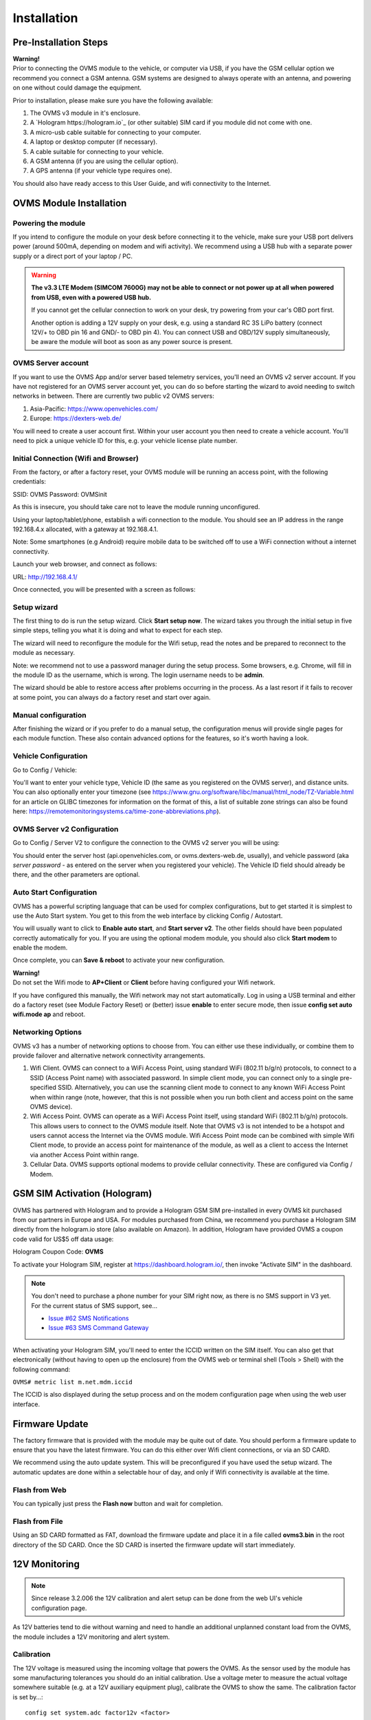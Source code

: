 ============
Installation
============

----------------------
Pre-Installation Steps
----------------------

.. image:: warning.png
  :width: 100px
  :align: left

| **Warning!**
| Prior to connecting the OVMS module to the vehicle, or computer via USB, if you have the GSM cellular option we recommend you connect a GSM antenna. GSM systems are designed to always operate with an antenna, and powering on one without could damage the equipment.

Prior to installation, please make sure you have the following available:

#. The OVMS v3 module in it's enclosure.
#. A `Hologram https://hologram.io`_ (or other suitable) SIM card if you module did not come with one.
#. A micro-usb cable suitable for connecting to your computer.
#. A laptop or desktop computer (if necessary).
#. A cable suitable for connecting to your vehicle.
#. A GSM antenna (if you are using the cellular option).
#. A GPS antenna (if your vehicle type requires one).



You should also have ready access to this User Guide, and wifi connectivity to the Internet.

------------------------
OVMS Module Installation
------------------------

^^^^^^^^^^^^^^^^^^^
Powering the module
^^^^^^^^^^^^^^^^^^^

If you intend to configure the module on your desk before connecting it to the vehicle, make sure your USB port delivers power (around 500mA, depending on modem and wifi activity). We recommend using a USB hub with a separate power supply or a direct port of your laptop / PC.

.. warning::
  **The v3.3 LTE Modem (SIMCOM 7600G) may not be able to connect or not power up at all
  when powered from USB, even with a powered USB hub.**
  
  If you cannot get the cellular connection to work on your desk, try powering from your
  car's OBD port first.
  
  Another option is adding a 12V supply on your desk, e.g. using a standard RC 3S LiPo battery
  (connect 12V/+ to OBD pin 16 and GND/- to OBD pin 4). You can connect USB and OBD/12V supply
  simultaneously, be aware the module will boot as soon as any power source is present.


^^^^^^^^^^^^^^^^^^^
OVMS Server account
^^^^^^^^^^^^^^^^^^^

If you want to use the OVMS App and/or server based telemetry services, you'll need an OVMS v2 server account. If you have not registered for an OVMS server account yet, you can do so before starting the wizard to avoid needing to switch networks in between. There are currently two public v2 OVMS servers:

#. Asia-Pacific: https://www.openvehicles.com/

#. Europe:	https://dexters-web.de/

You will need to create a user account first. Within your user account you then need to create a vehicle account. You'll need to pick a unique vehicle ID for this, e.g. your vehicle license plate number.

^^^^^^^^^^^^^^^^^^^^^^^^^^^^^^^^^^^^^
Initial Connection (Wifi and Browser)
^^^^^^^^^^^^^^^^^^^^^^^^^^^^^^^^^^^^^

From the factory, or after a factory reset, your OVMS module will be running an access point, with the following credentials:

SSID:		OVMS
Password:	OVMSinit

As this is insecure, you should take care not to leave the module running unconfigured.

Using your laptop/tablet/phone, establish a wifi connection to the module. You should see an IP address in the range 192.168.4.x allocated, with a gateway at 192.168.4.1.

Note: Some smartphones (e.g Android) require mobile data to be switched off to use a WiFi connection without a internet connectivity.

Launch your web browser, and connect as follows:

URL:		http://192.168.4.1/

Once connected, you will be presented with a screen as follows:

.. image:: setup1.jpg

^^^^^^^^^^^^
Setup wizard
^^^^^^^^^^^^

The first thing to do is run the setup wizard. Click **Start setup now**. The wizard takes you through the initial setup in five simple steps, telling you what it is doing and what to expect for each step.

.. image:: setup2.jpg

The wizard will need to reconfigure the module for the Wifi setup, read the notes and be prepared to reconnect to the module as necessary.

Note: we recommend not to use a password manager during the setup process. Some browsers, e.g. Chrome, will fill in the module ID as the username, which is wrong. The login username needs to be **admin**.

The wizard should be able to restore access after problems occurring in the process. As a last resort if it fails to recover at some point, you can always do a factory reset and start over again.

^^^^^^^^^^^^^^^^^^^^
Manual configuration
^^^^^^^^^^^^^^^^^^^^

After finishing the wizard or if you prefer to do a manual setup, the configuration menus will provide single pages for each module function. These also contain advanced options for the features, so it's worth having a look.

.. _installation-vehicle-configuration:

^^^^^^^^^^^^^^^^^^^^^
Vehicle Configuration
^^^^^^^^^^^^^^^^^^^^^

Go to Config / Vehicle:

.. image:: setup3.jpg

You'll want to enter your vehicle type, Vehicle ID (the same as you registered on the OVMS server), and distance units. You can also optionally enter your timezone (see https://www.gnu.org/software/libc/manual/html_node/TZ-Variable.html for an article on GLIBC timezones for information on the format of this, a list of suitable zone strings can also be found here: https://remotemonitoringsystems.ca/time-zone-abbreviations.php).

^^^^^^^^^^^^^^^^^^^^^^^^^^^^
OVMS Server v2 Configuration
^^^^^^^^^^^^^^^^^^^^^^^^^^^^

Go to Config / Server V2 to configure the connection to the OVMS v2 server you will be using:

.. image:: setup4.jpg

You should enter the server host (api.openvehicles.com, or ovms.dexters-web.de, usually), and vehicle password (aka *server password* - as entered on the server when you registered your vehicle). The Vehicle ID field should already be there, and the other parameters are optional.

^^^^^^^^^^^^^^^^^^^^^^^^
Auto Start Configuration
^^^^^^^^^^^^^^^^^^^^^^^^

OVMS has a powerful scripting language that can be used for complex configurations, but to get started it is simplest to use the Auto Start system. You get to this from the web interface by clicking Config / Autostart.

.. image:: setup5.jpg

You will usually want to click to **Enable auto start**, and **Start server v2**. The other fields should have been populated correctly automatically for you. If you are using the optional modem module, you should also click **Start modem** to enable the modem.

Once complete, you can **Save & reboot** to activate your new configuration.

.. image:: warning.png
  :width: 100px
  :align: left

| **Warning!**
| Do not set the Wifi mode to **AP+Client** or **Client** before having configured your Wifi network.

If you have configured this manually, the Wifi network may not start automatically. Log in using a USB terminal and either do a factory reset (see Module Factory Reset) or (better) issue **enable** to enter secure mode, then issue **config set auto wifi.mode ap** and reboot.

^^^^^^^^^^^^^^^^^^
Networking Options
^^^^^^^^^^^^^^^^^^

OVMS v3 has a number of networking options to choose from. You can either use these individually, or combine them to provide failover and alternative network connectivity arrangements.

#. Wifi Client. OVMS can connect to a WiFi Access Point, using standard WiFi (802.11 b/g/n) protocols, to connect to a SSID (Access Point name) with associated password. In simple client mode, you can connect only to a single pre-specified SSID. Alternatively, you can use the scanning client mode to connect to any known WiFi Access Point when within range (note, however, that this is not possible when you run both client and access point on the same OVMS device).

#. Wifi Access Point. OVMS can operate as a WiFi Access Point itself, using standard WiFi (802.11 b/g/n) protocols. This allows users to connect to the OVMS module itself. Note that OVMS v3 is not intended to be a hotspot and users cannot access the Internet via the OVMS module. Wifi Access Point mode can be combined with simple Wifi Client mode, to provide an access point for maintenance of the module, as well as a client to access the Internet via another Access Point within range.

#. Cellular Data. OVMS supports optional modems to provide cellular connectivity. These are configured via Config / Modem.

-----------------------------
GSM SIM Activation (Hologram)
-----------------------------

OVMS has partnered with Hologram and to provide a Hologram GSM SIM pre-installed in every OVMS kit purchased from our partners in Europe and USA. For modules purchased from China, we recommend you purchase a Hologram SIM directly from the hologram.io store (also available on Amazon). In addition, Hologram have provided OVMS a coupon code valid for US$5 off data usage:

Hologram Coupon Code: **OVMS**

To activate your Hologram SIM, register at https://dashboard.hologram.io/, then invoke "Activate SIM" in the dashboard.

.. note::
  You don't need to purchase a phone number for your SIM right now, as there is no SMS support in V3 yet.
  For the current status of SMS support, see…

  - `Issue #62 SMS Notifications <https://github.com/openvehicles/Open-Vehicle-Monitoring-System-3/issues/62>`_
  - `Issue #63 SMS Command Gateway <https://github.com/openvehicles/Open-Vehicle-Monitoring-System-3/issues/63>`_

When activating your Hologram SIM, you'll need to enter the ICCID written on the SIM itself. You can also get that electronically (without having to open up the enclosure) from the OVMS web or terminal shell (Tools > Shell) with the following command:

``OVMS# metric list m.net.mdm.iccid``

The ICCID is also displayed during the setup process and on the modem configuration page when using the web user interface.

.. image:: setup6.jpg

---------------
Firmware Update
---------------

.. image:: warning.png
  :width: 100px
  :align: left

The factory firmware that is provided with the module may be quite out of date. You should perform a firmware update to ensure that you have the latest firmware. You can do this either over Wifi client connections, or via an SD CARD.

We recommend using the auto update system. This will be preconfigured if you have used the setup wizard. The automatic updates are done within a selectable hour of day, and only if Wifi connectivity is available at the time.

^^^^^^^^^^^^^^
Flash from Web
^^^^^^^^^^^^^^

.. image:: setup7.png

You can typically just press the **Flash now** button and wait for completion.

^^^^^^^^^^^^^^^
Flash from File
^^^^^^^^^^^^^^^

Using an SD CARD formatted as FAT, download the firmware update and place it in a file called **ovms3.bin** in the root directory of the SD CARD. Once the SD CARD is inserted the firmware update will start immediately.

--------------
12V Monitoring
--------------

.. note::
  Since release 3.2.006 the 12V calibration and alert setup can be done from the
  web UI's vehicle configuration page.

As 12V batteries tend to die without warning and need to handle an additional unplanned constant 
load from the OVMS, the module includes a 12V monitoring and alert system.


^^^^^^^^^^^
Calibration
^^^^^^^^^^^

The 12V voltage is measured using the incoming voltage that powers the OVMS. As the sensor used 
by the module has some manufacturing tolerances you should do an initial calibration. Use a 
voltage meter to measure the actual voltage somewhere suitable (e.g. at a 12V auxiliary equipment 
plug), calibrate the OVMS to show the same. The calibration factor is set by…::

  config set system.adc factor12v <factor>

Calculate the <factor> using: ``oldFactor * (displayedVoltage / actualVoltage)``

  * oldFactor is the old value set. If you have not changed it yet it is ``195.7``.
  * displayedVoltage is the Voltage as displayed by the OVMS.
  * actualVoltage is the Voltage as measured by hand using a voltmeter.

The voltage is read once per second and smoothed over 5 samples, so after changing the factor, wait 
5-10 seconds for the new reading to settle.


^^^^^^^^^^^^^
Configuration
^^^^^^^^^^^^^

The default 12V reference voltage (= fully charged & calmed down voltage level) can be set by…::

  config set vehicle 12v.ref <voltage>

This config value initializes metric ``v.b.12v.voltage.ref`` on boot. The metric will then be 
updated automatically if your vehicle supports the ``v.e.charging12v`` flag. The measured reference 
voltage reflects the health of the 12V battery and serves as the reference for the 12V alert, if 
it's higher than the configured default.

The 12V alert threshold can be set by…::

  config set vehicle 12v.alert <voltagediff>

The 12V alert threshold is defined by a relative value to the 12v reference voltage. If the actual 
12V reading drops below ``12v.ref - 12v.alert``, the 12V alert is raised.

The default reference voltage is 12.6V, the default alert threshold 1.6V, so the alert will be 
triggered if the voltage drops below 11.0V. This is suitable for standard lead-acid type batteries. 
If you've got another chemistry, change the values accordingly.


^^^^^^^^^^^^^^^
Related Metrics
^^^^^^^^^^^^^^^

===================== ============= =======
Metric                Example Value Meaning
===================== ============= =======
v.b.12v.current       0.6A          Momentary current level at the 12V battery
v.b.12v.voltage       13.28V        Momentary voltage level at the 12V battery
v.b.12v.voltage.ref   12.51V        Reference voltage of the fully charged & calmed down 12V battery
v.b.12v.voltage.alert no            If the 12V critical alert is active (yes/no).
v.e.charging12v       yes           If the 12V battery is charging or not (yes/no)
===================== ============= =======

^^^^^^^^^^^^^^
Related Events
^^^^^^^^^^^^^^

=================================== ========= =======
Event                               Data      Purpose
=================================== ========= =======
vehicle.alert.12v.on                          12V system voltage is below alert threshold
vehicle.alert.12v.off                         12V system voltage has recovered
vehicle.charge.12v.start                      Vehicle 12V battery is charging
vehicle.charge.12v.stop                       Vehicle 12V battery has stopped charging
=================================== ========= =======
